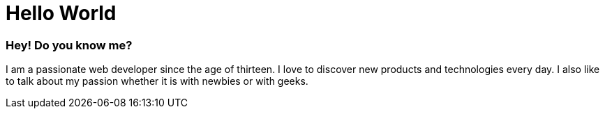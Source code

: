 = Hello World
:hp-tags: English

=== Hey! Do you know me?

I am a passionate web developer since the age of thirteen. I love to discover new products and technologies every day. I also like to talk about my passion whether it is with newbies or with geeks.